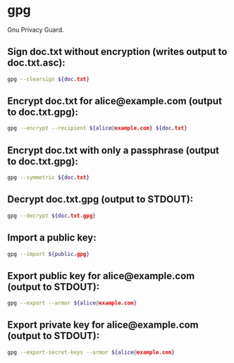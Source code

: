 * gpg

Gnu Privacy Guard.

** Sign doc.txt without encryption (writes output to doc.txt.asc):

#+BEGIN_SRC sh
  gpg --clearsign ${doc.txt}
#+END_SRC

** Encrypt doc.txt for alice@example.com (output to doc.txt.gpg):

#+BEGIN_SRC sh
  gpg --encrypt --recipient ${alice@example.com} ${doc.txt}
#+END_SRC

** Encrypt doc.txt with only a passphrase (output to doc.txt.gpg):

#+BEGIN_SRC sh
  gpg --symmetric ${doc.txt}
#+END_SRC

** Decrypt doc.txt.gpg (output to STDOUT):

#+BEGIN_SRC sh
  gpg --decrypt ${doc.txt.gpg}
#+END_SRC

** Import a public key:

#+BEGIN_SRC sh
  gpg --import ${public.gpg}
#+END_SRC

** Export public key for alice@example.com (output to STDOUT):

#+BEGIN_SRC sh
  gpg --export --armor ${alice@example.com}
#+END_SRC

** Export private key for alice@example.com (output to STDOUT):

#+BEGIN_SRC sh
  gpg --export-secret-keys --armor ${alice@example.com}
#+END_SRC
